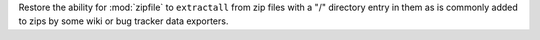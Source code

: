 Restore the ability for :mod:`zipfile` to ``extractall`` from zip files with
a "/" directory entry in them as is commonly added to zips by some wiki or
bug tracker data exporters.
